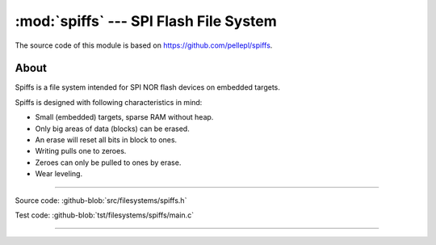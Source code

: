 :mod:`spiffs` --- SPI Flash File System
=======================================

.. module:: spiffs
   :synopsis: SPI Flash File System.

The source code of this module is based on
https://github.com/pellepl/spiffs.

About
-----

Spiffs is a file system intended for SPI NOR flash devices on embedded
targets.

Spiffs is designed with following characteristics in mind:

- Small (embedded) targets, sparse RAM without heap.
- Only big areas of data (blocks) can be erased.
- An erase will reset all bits in block to ones.
- Writing pulls one to zeroes.
- Zeroes can only be pulled to ones by erase.
- Wear leveling.

---------------------------------------------------

Source code: :github-blob:`src/filesystems/spiffs.h`

Test code: :github-blob:`tst/filesystems/spiffs/main.c`

---------------------------------------------------

.. doxygenfile:: filesystems/spiffs.h
   :project: simba
